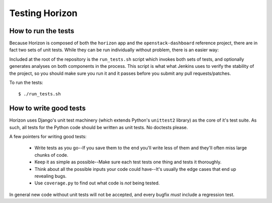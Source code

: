 ..
      Copyright 2012 OpenStack, LLC
      All Rights Reserved.

      Licensed under the Apache License, Version 2.0 (the "License"); you may
      not use this file except in compliance with the License. You may obtain
      a copy of the License at

          http://www.apache.org/licenses/LICENSE-2.0

      Unless required by applicable law or agreed to in writing, software
      distributed under the License is distributed on an "AS IS" BASIS, WITHOUT
      WARRANTIES OR CONDITIONS OF ANY KIND, either express or implied. See the
      License for the specific language governing permissions and limitations
      under the License.

===============
Testing Horizon
===============

How to run the tests
====================

Because Horizon is composed of both the ``horizon`` app and the
``openstack-dashboard`` reference project, there are in fact two sets of unit
tests. While they can be run individually without problem, there is an easier
way:

Included at the root of the repository is the ``run_tests.sh`` script
which invokes both sets of tests, and  optionally generates analyses on both
components in the process. This script is what what Jenkins uses to verify the
stability of the project, so you should make sure you run it and it passes
before you submit any pull requests/patches.

To run the tests::

    $ ./run_tests.sh

.. seealso::

    :doc:`ref/run_tests`
        Full reference for the ``run_tests.sh`` script.

How to write good tests
=======================

Horizon uses Django's unit test machinery (which extends Python's ``unittest2``
library) as the core of it's test suite. As such, all tests for the Python code
should be written as unit tests. No doctests please.

A few pointers for writing good tests:

    * Write tests as you go--If you save them to the end you'll write less of
      them and they'll often miss large chunks of code.
    * Keep it as simple as possible--Make sure each test tests one thing
      and tests it thoroughly.
    * Think about all the possible inputs your code could have--It's usually
      the edge cases that end up revealing bugs.
    * Use ``coverage.py`` to find out what code is *not* being tested.

In general new code without unit tests will not be accepted, and every bugfix
*must* include a regression test.
